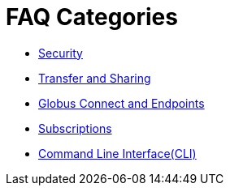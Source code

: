 = FAQ Categories
:imagesdir: .

- link:security[Security]
- link:transfer-sharing[Transfer and Sharing]
- link:globus-connect-endpoints[Globus Connect and Endpoints]
- link:subscriptions[Subscriptions]
- link:command-line-interface[Command Line Interface(CLI)]

